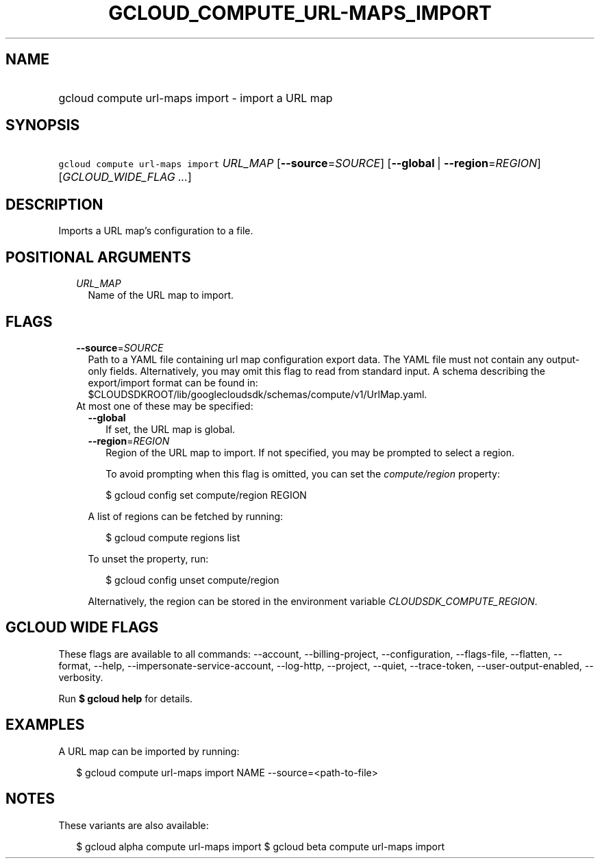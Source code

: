 
.TH "GCLOUD_COMPUTE_URL\-MAPS_IMPORT" 1



.SH "NAME"
.HP
gcloud compute url\-maps import \- import a URL map



.SH "SYNOPSIS"
.HP
\f5gcloud compute url\-maps import\fR \fIURL_MAP\fR [\fB\-\-source\fR=\fISOURCE\fR] [\fB\-\-global\fR\ |\ \fB\-\-region\fR=\fIREGION\fR] [\fIGCLOUD_WIDE_FLAG\ ...\fR]



.SH "DESCRIPTION"

Imports a URL map's configuration to a file.



.SH "POSITIONAL ARGUMENTS"

.RS 2m
.TP 2m
\fIURL_MAP\fR
Name of the URL map to import.


.RE
.sp

.SH "FLAGS"

.RS 2m
.TP 2m
\fB\-\-source\fR=\fISOURCE\fR
Path to a YAML file containing url map configuration export data. The YAML file
must not contain any output\-only fields. Alternatively, you may omit this flag
to read from standard input. A schema describing the export/import format can be
found in: $CLOUDSDKROOT/lib/googlecloudsdk/schemas/compute/v1/UrlMap.yaml.

.TP 2m

At most one of these may be specified:

.RS 2m
.TP 2m
\fB\-\-global\fR
If set, the URL map is global.

.TP 2m
\fB\-\-region\fR=\fIREGION\fR
Region of the URL map to import. If not specified, you may be prompted to select
a region.

To avoid prompting when this flag is omitted, you can set the
\f5\fIcompute/region\fR\fR property:

.RS 2m
$ gcloud config set compute/region REGION
.RE

A list of regions can be fetched by running:

.RS 2m
$ gcloud compute regions list
.RE

To unset the property, run:

.RS 2m
$ gcloud config unset compute/region
.RE

Alternatively, the region can be stored in the environment variable
\f5\fICLOUDSDK_COMPUTE_REGION\fR\fR.


.RE
.RE
.sp

.SH "GCLOUD WIDE FLAGS"

These flags are available to all commands: \-\-account, \-\-billing\-project,
\-\-configuration, \-\-flags\-file, \-\-flatten, \-\-format, \-\-help,
\-\-impersonate\-service\-account, \-\-log\-http, \-\-project, \-\-quiet,
\-\-trace\-token, \-\-user\-output\-enabled, \-\-verbosity.

Run \fB$ gcloud help\fR for details.



.SH "EXAMPLES"

A URL map can be imported by running:

.RS 2m
$ gcloud compute url\-maps import NAME \-\-source=<path\-to\-file>
.RE



.SH "NOTES"

These variants are also available:

.RS 2m
$ gcloud alpha compute url\-maps import
$ gcloud beta compute url\-maps import
.RE


